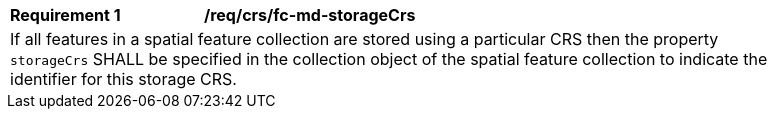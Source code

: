 [[req_crs_fc-md-storageCrs]]
[width="90%",cols="2,6a"]
|===
|*Requirement {counter:req-id}* |*/req/crs/fc-md-storageCrs* +
2+| If all features in a spatial feature collection are stored using a
particular CRS then the property `storageCrs` SHALL be specified in the
collection object of the spatial feature collection to indicate the
identifier for this storage CRS.
|===
